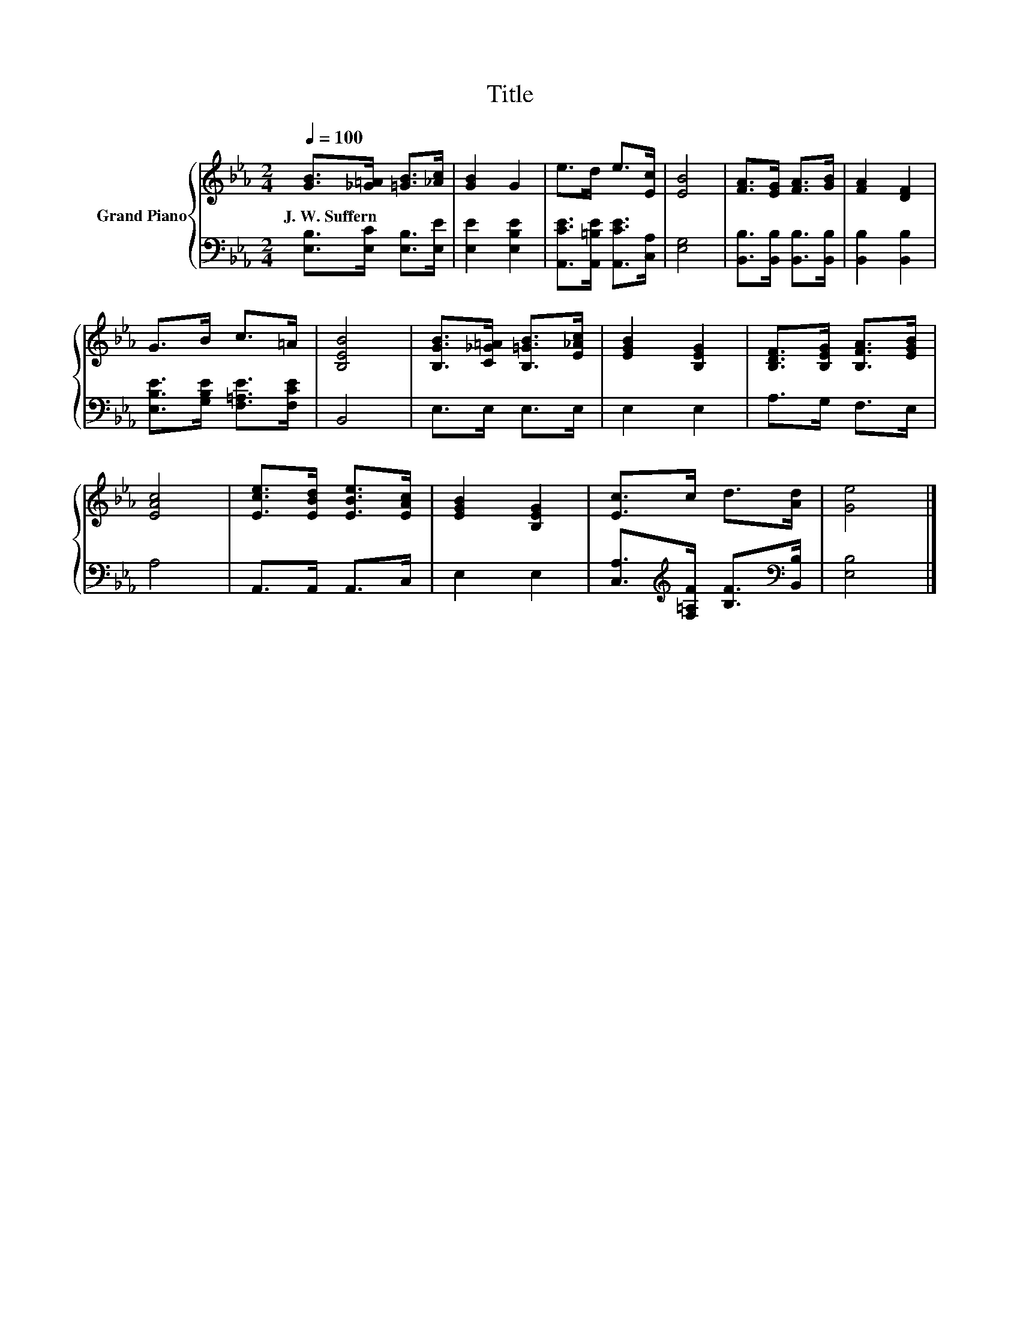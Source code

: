 X:1
T:Title
%%score { 1 | 2 }
L:1/8
Q:1/4=100
M:2/4
K:Eb
V:1 treble nm="Grand Piano"
V:2 bass 
V:1
 [GB]>[_G=A] [=GB]>[_Ac] | [GB]2 G2 | e>d e>[Ec] | [EB]4 | [FA]>[EG] [FA]>[GB] | [FA]2 [DF]2 | %6
w: J.~W.~Suffern * * *||||||
 G>B c>=A | [B,EB]4 | [B,GB]>[C_G=A] [B,=GB]>[E_Ac] | [EGB]2 [B,EG]2 | [B,DF]>[B,EG] [B,FA]>[EGB] | %11
w: |||||
 [EAc]4 | [Ece]>[EBd] [EBe]>[EAc] | [EGB]2 [B,EG]2 | [Ec]>c d>[Ad] | [Ge]4 |] %16
w: |||||
V:2
 [E,B,]>[E,C] [E,B,]>[E,E] | [E,E]2 [E,B,E]2 | [A,,CE]>[A,,=B,E] [A,,CE]>[C,A,] | [E,G,]4 | %4
 [B,,B,]>[B,,B,] [B,,B,]>[B,,B,] | [B,,B,]2 [B,,B,]2 | [E,B,E]>[G,B,E] [F,=A,E]>[F,CE] | B,,4 | %8
 E,>E, E,>E, | E,2 E,2 | A,>G, F,>E, | A,4 | A,,>A,, A,,>C, | E,2 E,2 | %14
 [C,A,]>[K:treble][F,=A,F] [B,F]>[K:bass][B,,B,] | [E,B,]4 |] %16

